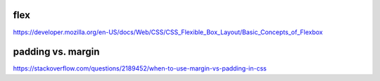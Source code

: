 flex
====

https://developer.mozilla.org/en-US/docs/Web/CSS/CSS_Flexible_Box_Layout/Basic_Concepts_of_Flexbox

padding vs. margin
==================

https://stackoverflow.com/questions/2189452/when-to-use-margin-vs-padding-in-css

